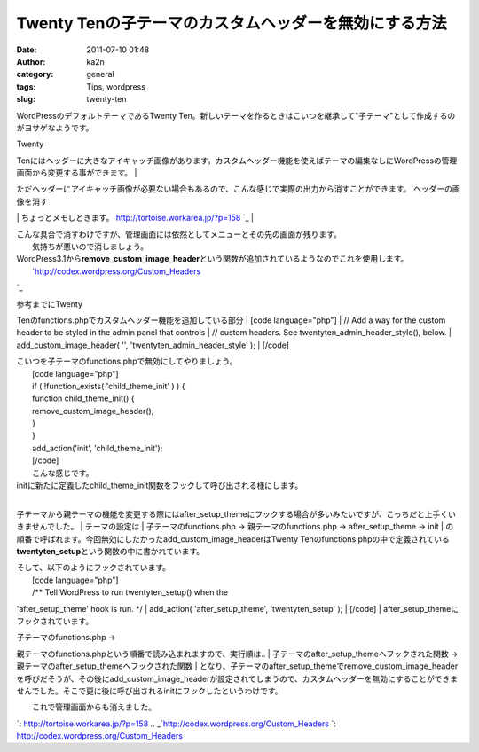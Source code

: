 Twenty Tenの子テーマのカスタムヘッダーを無効にする方法 
#######################################################
:date: 2011-07-10 01:48
:author: ka2n
:category: general
:tags: Tips, wordpress
:slug: twenty-ten

WordPressのデフォルトテーマであるTwenty
Ten。新しいテーマを作るときはこいつを継承して"子テーマ"として作成するのがヨサゲなようです。

| Twenty
Tenにはヘッダーに大きなアイキャッチ画像があります。カスタムヘッダー機能を使えばテーマの編集なしにWordPressの管理画面から変更する事ができます。
|  |Twenty Ten|

| ただヘッダーにアイキャッチ画像が必要ない場合もあるので、こんな感じで実際の出力から消すことができます。\ `ヘッダーの画像を消す
\| ちょっとメモしときます。 http://tortoise.workarea.jp/?p=158
`_
|  |image1|

| こんな具合で消すわけですが、管理画面には依然としてメニューとその先の画面が残ります。
|  |image2|
|  気持ちが悪いので消しましょう。

| WordPress3.1から\ **remove\_custom\_image\_header**\ という関数が追加されているようなのでこれを使用します。
|  `http://codex.wordpress.org/Custom\_Headers
`_

| 参考までにTwenty
Tenのfunctions.phpでカスタムヘッダー機能を追加している部分
|  [code language="php"]
|  // Add a way for the custom header to be styled in the admin panel
that controls
|  // custom headers. See twentyten\_admin\_header\_style(), below.
|  add\_custom\_image\_header( '', 'twentyten\_admin\_header\_style' );
|  [/code]

| こいつを子テーマのfunctions.phpで無効にしてやりましょう。
|  [code language="php"]
|  if ( !function\_exists( 'child\_theme\_init' ) ) {
|  function child\_theme\_init() {
|  remove\_custom\_image\_header();
|  }
|  }
|  add\_action('init', 'child\_theme\_init');
|  [/code]
|  こんな感じです。

| initに新たに定義したchild\_theme\_init関数をフックして呼び出される様にします。
| 
子テーマから親テーマの機能を変更する際にはafter\_setup\_themeにフックする場合が多いみたいですが、こっちだと上手くいきませんでした。
|  テーマの設定は
|  子テーマのfunctions.php -> 親テーマのfunctions.php ->
after\_setup\_theme -> init
| 
の順番で呼ばれます。今回無効にしたかったadd\_custom\_image\_headerはTwenty
Tenのfunctions.phpの中で定義されている\ **twentyten\_setup**\ という関数の中に書かれています。

| そして、以下のようにフックされています。
|  [code language="php"]
|  /\*\* Tell WordPress to run twentyten\_setup() when the
'after\_setup\_theme' hook is run. \*/
|  add\_action( 'after\_setup\_theme', 'twentyten\_setup' );
|  [/code]
|  after\_setup\_themeにフックされています。

| 子テーマのfunctions.php ->
親テーマのfunctions.phpという順番で読み込まれますので、実行順は..
|  子テーマのafter\_setup\_themeへフックされた関数 ->
親テーマのafter\_setup\_themeへフックされた関数
| 
となり、子テーマのafter\_setup\_themeでremove\_custom\_image\_headerを呼びだそうが、その後にadd\_custom\_image\_headerが設定されてしまうので、カスタムヘッダーを無効にすることができませんでした。そこで更に後に呼び出されるinitにフックしたというわけです。

| |image3|
|  これで管理画面からも消えました。

.. _`ヘッダーの画像を消す \| ちょっとメモしときます。 http://tortoise.workarea.jp/?p=158
`: http://tortoise.workarea.jp/?p=158
.. _`http://codex.wordpress.org/Custom\_Headers
`: http://codex.wordpress.org/Custom_Headers

.. |Twenty Ten| image:: http://ktmtt.com/diary/wp-content/uploads/tt-300x172.png
   :target: http://ktmtt.com/diary/wp-content/uploads/tt.png
.. |image1| image:: http://ktmtt.com/diary/wp-content/uploads/tt2-300x170.png
   :target: http://ktmtt.com/diary/wp-content/uploads/tt2.png
.. |image2| image:: http://ktmtt.com/diary/wp-content/uploads/ch-300x134.png
   :target: http://ktmtt.com/diary/wp-content/uploads/ch.png
.. |image3| image:: http://ktmtt.com/diary/wp-content/uploads/ch21.png
   :target: http://ktmtt.com/diary/wp-content/uploads/ch21.png
